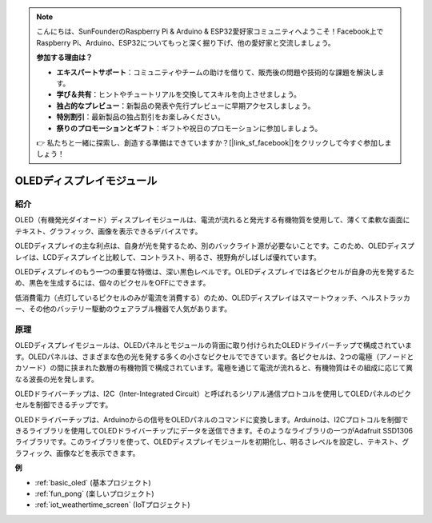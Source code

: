 .. note::

    こんにちは、SunFounderのRaspberry Pi & Arduino & ESP32愛好家コミュニティへようこそ！Facebook上でRaspberry Pi、Arduino、ESP32についてもっと深く掘り下げ、他の愛好家と交流しましょう。

    **参加する理由は？**

    - **エキスパートサポート**：コミュニティやチームの助けを借りて、販売後の問題や技術的な課題を解決します。
    - **学び＆共有**：ヒントやチュートリアルを交換してスキルを向上させましょう。
    - **独占的なプレビュー**：新製品の発表や先行プレビューに早期アクセスしましょう。
    - **特別割引**：最新製品の独占割引をお楽しみください。
    - **祭りのプロモーションとギフト**：ギフトや祝日のプロモーションに参加しましょう。

    👉 私たちと一緒に探索し、創造する準備はできていますか？[|link_sf_facebook|]をクリックして今すぐ参加しましょう！

.. _cpn_oled:

OLEDディスプレイモジュール
==========================

.. image:: img/oled.png
    :width: 300
    :align: center

紹介
---------------------------
OLED（有機発光ダイオード）ディスプレイモジュールは、電流が流れると発光する有機物質を使用して、薄くて柔軟な画面にテキスト、グラフィック、画像を表示できるデバイスです。

OLEDディスプレイの主な利点は、自身が光を発するため、別のバックライト源が必要ないことです。このため、OLEDディスプレイは、LCDディスプレイと比較して、コントラスト、明るさ、視野角がしばしば優れています。

OLEDディスプレイのもう一つの重要な特徴は、深い黒色レベルです。OLEDディスプレイでは各ピクセルが自身の光を発するため、黒色を生成するには、個々のピクセルをOFFにできます。

低消費電力（点灯しているピクセルのみが電流を消費する）のため、OLEDディスプレイはスマートウォッチ、ヘルストラッカー、その他のバッテリー駆動のウェアラブル機器で人気があります。

原理
---------------------------
OLEDディスプレイモジュールは、OLEDパネルとモジュールの背面に取り付けられたOLEDドライバーチップで構成されています。OLEDパネルは、さまざまな色の光を発する多くの小さなピクセルでできています。各ピクセルは、2つの電極（アノードとカソード）の間に挟まれた数層の有機物質で構成されています。電極を通じて電流が流れると、有機物質はその組成に応じて異なる波長の光を発します。

OLEDドライバーチップは、I2C（Inter-Integrated Circuit）と呼ばれるシリアル通信プロトコルを使用してOLEDパネルのピクセルを制御できるチップです。

OLEDドライバーチップは、Arduinoからの信号をOLEDパネルのコマンドに変換します。Arduinoは、I2Cプロトコルを制御できるライブラリを使用してOLEDドライバーチップにデータを送信できます。そのようなライブラリの一つがAdafruit SSD1306ライブラリです。このライブラリを使って、OLEDディスプレイモジュールを初期化し、明るさレベルを設定し、テキスト、グラフィック、画像などを表示できます。

**例**

* :ref:`basic_oled` (基本プロジェクト)
* :ref:`fun_pong` (楽しいプロジェクト)
* :ref:`iot_weathertime_screen` (IoTプロジェクト)
